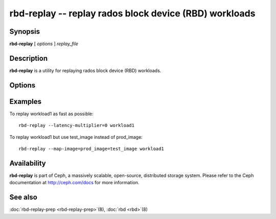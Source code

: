 =========================================================
 rbd-replay -- replay rados block device (RBD) workloads
=========================================================

.. program:: rbd-replay

Synopsis
========

| **rbd-replay** [ *options* ] *replay_file*


Description
===========

**rbd-replay** is a utility for replaying rados block device (RBD) workloads.


Options
=======

.. option:: -c ceph.conf, --conf ceph.conf

   Use ceph.conf configuration file instead of the default /etc/ceph/ceph.conf to
   determine monitor addresses during startup.

.. option:: -p pool, --pool pool

   Interact with the given pool.  Defaults to 'rbd'.

.. option:: --latency-multiplier

   Multiplies inter-request latencies.  Default: 1.

.. option:: --read-only

   Only replay non-destructive requests.

.. option:: --map-image rule

   Add a rule to map image names in the trace to image names in the replay cluster.
   A rule of image1@snap1=image2@snap2 would map snap1 of image1 to snap2 of image2.

.. option:: --dump-perf-counters

   **Experimental**
   Dump performance counters to standard out before an image is closed.
   Performance counters may be dumped multiple times if multiple images are closed,
   or if the same image is opened and closed multiple times.
   Performance counters and their meaning may change between versions.


Examples
========

To replay workload1 as fast as possible::

       rbd-replay --latency-multiplier=0 workload1

To replay workload1 but use test_image instead of prod_image::

       rbd-replay --map-image=prod_image=test_image workload1


Availability
============

**rbd-replay** is part of Ceph, a massively scalable, open-source, distributed storage system. Please refer to
the Ceph documentation at http://ceph.com/docs for more information.


See also
========

:doc:`rbd-replay-prep <rbd-replay-prep>`\(8),
:doc:`rbd <rbd>`\(8)
